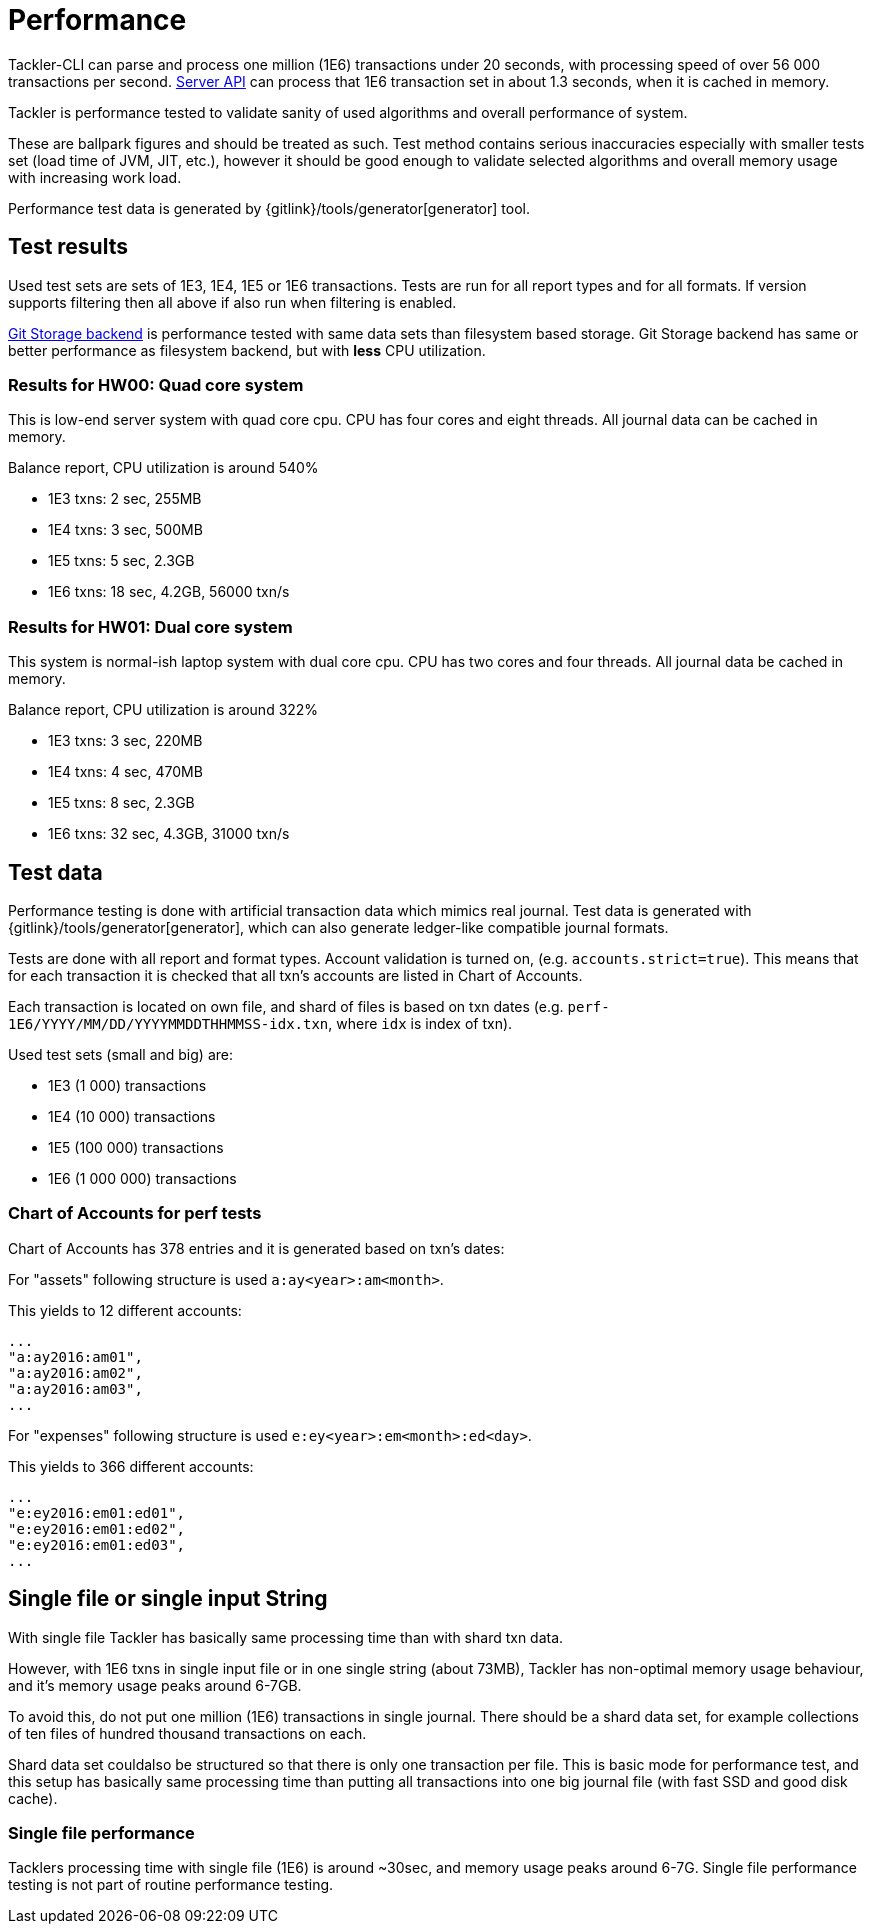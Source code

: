 = Performance

Tackler-CLI can parse and process one million (1E6) transactions under 20 seconds,
with processing speed of over 56 000 transactions per second. 
xref:./server-api.adoc[Server API] can process that 1E6 transaction set in about 1.3 seconds, 
when it is cached in memory.

Tackler is performance tested to validate sanity of used algorithms and overall performance of system.

These are ballpark figures and  should be treated as such. Test method contains serious inaccuracies
especially with smaller tests set (load time of JVM, JIT, etc.), however it should be good enough to validate
selected algorithms and overall memory usage with increasing work load.

Performance test data is generated by {gitlink}/tools/generator[generator] tool.


== Test results

Used test sets are sets of 1E3, 1E4, 1E5 or 1E6 transactions. Tests are run for all
report types and for all formats. If version supports filtering then all above if also run
when filtering is enabled.

xref:./journal/git-storage.adoc[Git Storage backend] is performance tested with 
same data sets  than filesystem based storage. Git Storage backend has same 
or better performance as filesystem backend, but with *less* CPU utilization.


=== Results for HW00: Quad core system

This is low-end server system with quad core cpu. CPU has four cores and eight threads.
All journal data can be cached in memory.

Balance report, CPU utilization is around 540%

 * 1E3 txns:  2 sec, 255MB
 * 1E4 txns:  3 sec, 500MB
 * 1E5 txns:  5 sec, 2.3GB
 * 1E6 txns: 18 sec, 4.2GB, 56000 txn/s


=== Results for HW01: Dual core system

This system is normal-ish laptop system with dual core cpu. CPU has two cores and four threads.
All journal data be cached in memory.

Balance report, CPU utilization is around 322%

 * 1E3 txns:  3 sec, 220MB
 * 1E4 txns:  4 sec, 470MB
 * 1E5 txns:  8 sec, 2.3GB
 * 1E6 txns: 32 sec, 4.3GB, 31000 txn/s



== Test data

Performance testing is done with artificial transaction data
which mimics real journal. Test data is generated with
{gitlink}/tools/generator[generator], which can also generate ledger-like compatible journal formats.

Tests are done with all  report and format types. Account validation is turned on, (e.g. `accounts.strict=true`).
This means that for each transaction it is checked that all txn's accounts are listed in
Chart of Accounts.

Each transaction is located on own file, and shard of files is based on txn dates
(e.g. `perf-1E6/YYYY/MM/DD/YYYYMMDDTHHMMSS-idx.txn`, where `idx` is index of txn).

Used test sets (small and big) are:

 * 1E3 (1 000) transactions
 * 1E4 (10 000) transactions
 * 1E5 (100 000) transactions
 * 1E6 (1 000 000) transactions


=== Chart of Accounts for perf tests

Chart of Accounts has 378 entries and it is generated based on txn's dates:

For "assets" following structure is used `a:ay<year>:am<month>`.

This yields to 12 different accounts:

 ...
 "a:ay2016:am01",
 "a:ay2016:am02",
 "a:ay2016:am03",
 ...


For "expenses" following structure is used `e:ey<year>:em<month>:ed<day>`.

This yields to 366 different accounts:

 ...
 "e:ey2016:em01:ed01",
 "e:ey2016:em01:ed02",
 "e:ey2016:em01:ed03",
 ...


== Single file or single input String

With single file Tackler has basically same processing time than with
shard txn data.

However, with 1E6 txns in single input file or in one single string (about 73MB),
Tackler has non-optimal memory usage behaviour, and it's memory usage peaks around 6-7GB.

To avoid this, do not put one million (1E6) transactions in single journal.
There should be a shard data set, for example collections of ten files of hundred thousand 
transactions on each.

Shard data set couldalso be structured so that there is only one transaction per file.
This is basic mode for performance test, and this setup has basically same processing
time than putting all transactions into one big journal file (with fast SSD and good disk cache).


=== Single file performance

Tacklers processing time with single file (1E6) is around ~30sec, and memory usage peaks around 6-7G.
Single file performance testing is not part of routine performance testing.



